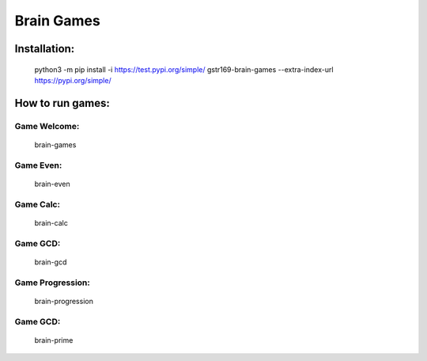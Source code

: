 Brain Games
-----------

.. image:: https://api.codeclimate.com/v1/badges/9a353bdc91b44462e9d8/maintainability
   :target: https://codeclimate.com/github/gstr169/python-project-lvl1/maintainability
   :alt: Maintainability

.. image:: https://github.com/gstr169/python-project-lvl1/workflows/Python%20CI/badge.svg
   :target: https://github.com/gstr169/python-project-lvl1/actions?query=workflow%3A%22Python+CI%22
   :alt: Python CI

Installation:
#############

 python3 -m pip install -i https://test.pypi.org/simple/ gstr169-brain-games --extra-index-url https://pypi.org/simple/

.. image:: https://asciinema.org/a/3F1MYgs2PQqlsHZzvzpHLyf50.svg
   :target: https://asciinema.org/a/3F1MYgs2PQqlsHZzvzpHLyf50
   :alt: Asciinema

How to run games:
#################

Game Welcome:
*************

 brain-games

.. image:: https://asciinema.org/a/EQ8rSle2QiCgb3rFIS4tZEgCy.svg
   :target: https://asciinema.org/a/EQ8rSle2QiCgb3rFIS4tZEgCy
   :alt: Asciinema

Game Even:
**********

 brain-even

.. image:: https://asciinema.org/a/19ON2FAyHdjwYbS60wntCz2Vx.svg
   :target: https://asciinema.org/a/19ON2FAyHdjwYbS60wntCz2Vx
   :alt: Asciinema

Game Calc:
**********

 brain-calc

.. image:: https://asciinema.org/a/mlZI26aLp1WsxGMBMP2f6xA3E.svg
   :target: https://asciinema.org/a/mlZI26aLp1WsxGMBMP2f6xA3E
   :alt: Asciinema

Game GCD:
*********

 brain-gcd

.. image:: https://asciinema.org/a/8yFyaH3qnJlyUjow8OnD5NZr8.svg
   :target: https://asciinema.org/a/8yFyaH3qnJlyUjow8OnD5NZr8
   :alt: Asciinema

Game Progression:
*********

 brain-progression

.. image:: https://asciinema.org/a/TVGnHGZ01iXU62cvQzypeebZD.svg
   :target: https://asciinema.org/a/TVGnHGZ01iXU62cvQzypeebZD
   :alt: Asciinema

Game GCD:
*********

 brain-prime

.. image:: https://asciinema.org/a/sw7SlKinHwKz9M2xht48MGKXG.svg
   :target: https://asciinema.org/a/sw7SlKinHwKz9M2xht48MGKXG
   :alt: Asciinema
